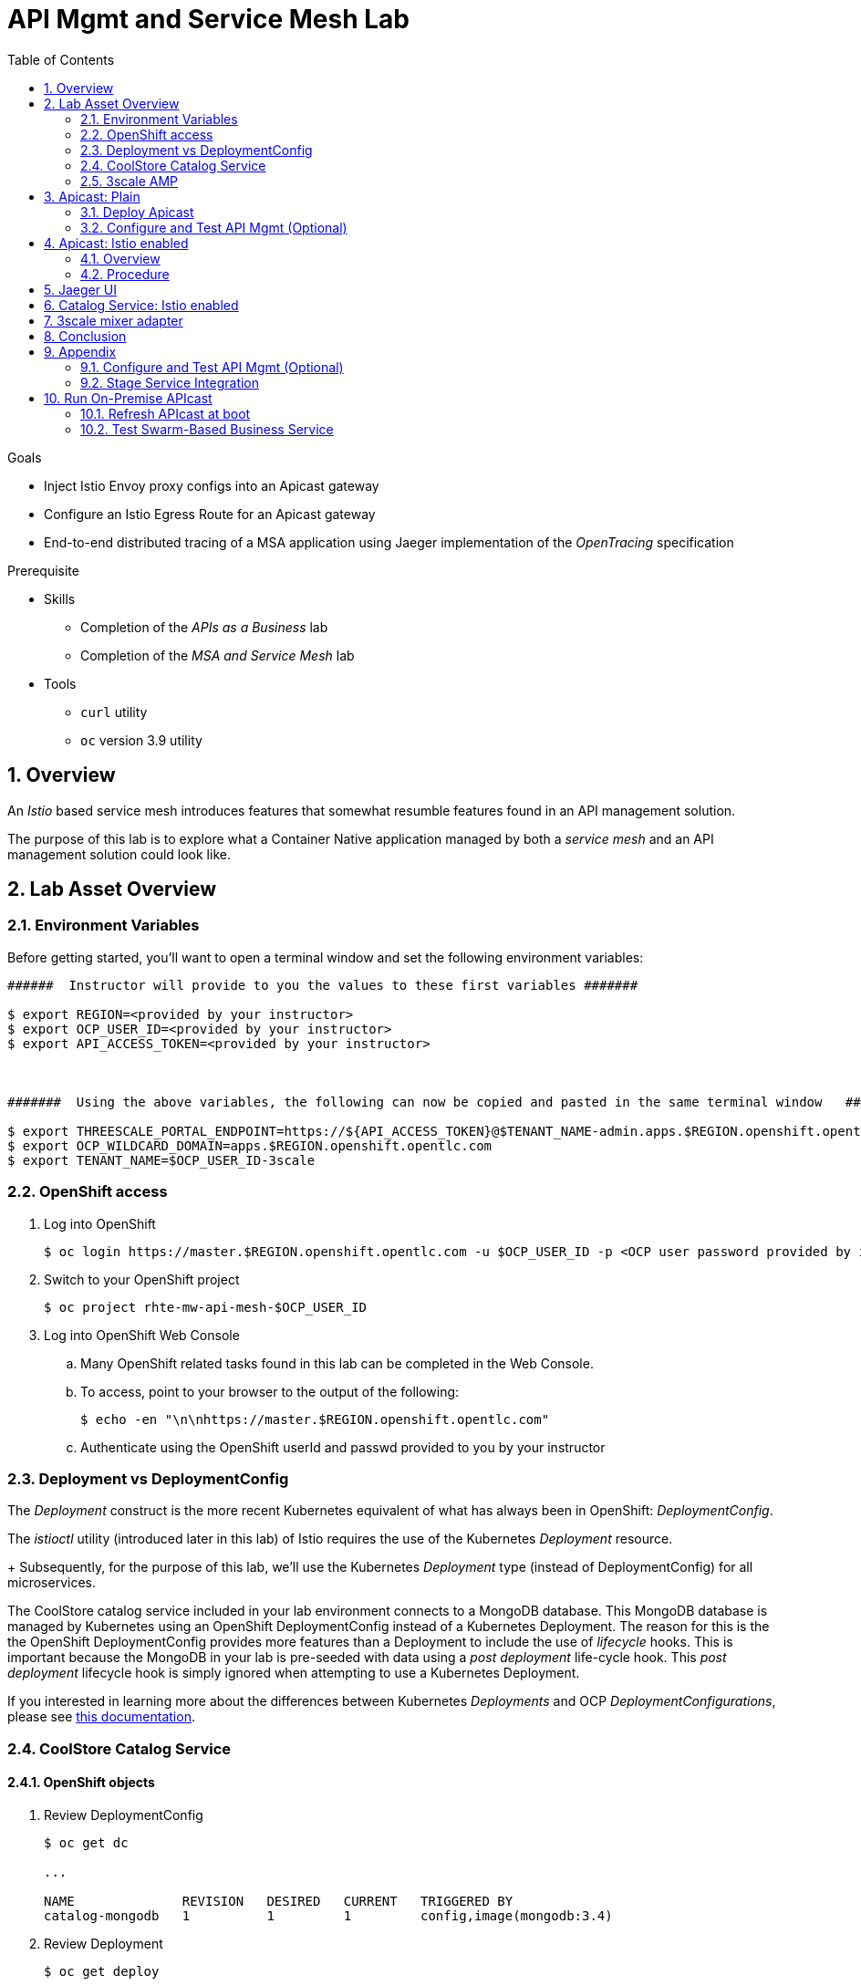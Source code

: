 :noaudio:
:scrollbar:
:data-uri:
:toc2:
:linkattrs:

= API Mgmt and Service Mesh Lab

.Goals
* Inject Istio Envoy proxy configs into an Apicast gateway
* Configure an Istio Egress Route for an Apicast gateway
* End-to-end distributed tracing of a MSA application using Jaeger implementation of the _OpenTracing_ specification

.Prerequisite
* Skills
** Completion of the _APIs as a Business_ lab
** Completion of the _MSA and Service Mesh_ lab
* Tools
** `curl` utility
** `oc` version 3.9 utility

:numbered:

== Overview

An _Istio_ based service mesh introduces features that somewhat resumble features found in an API management solution.

The purpose of this lab is to explore what a Container Native application managed by both a _service mesh_ and an API management solution could look like.

== Lab Asset Overview

=== Environment Variables

Before getting started, you'll want to open a terminal window and set the following environment variables:

-----
######  Instructor will provide to you the values to these first variables #######

$ export REGION=<provided by your instructor>
$ export OCP_USER_ID=<provided by your instructor>
$ export API_ACCESS_TOKEN=<provided by your instructor>



#######  Using the above variables, the following can now be copied and pasted in the same terminal window   ########

$ export THREESCALE_PORTAL_ENDPOINT=https://${API_ACCESS_TOKEN}@$TENANT_NAME-admin.apps.$REGION.openshift.opentlc.com
$ export OCP_WILDCARD_DOMAIN=apps.$REGION.openshift.opentlc.com
$ export TENANT_NAME=$OCP_USER_ID-3scale
-----

=== OpenShift access

. Log into OpenShift
+
-----
$ oc login https://master.$REGION.openshift.opentlc.com -u $OCP_USER_ID -p <OCP user password provided by instructor>
-----

. Switch to your  OpenShift project
+
-----
$ oc project rhte-mw-api-mesh-$OCP_USER_ID
-----

. Log into OpenShift Web Console
.. Many OpenShift related tasks found in this lab can be completed in the Web Console.
.. To access, point to your browser to the output of the following:
+
-----
$ echo -en "\n\nhttps://master.$REGION.openshift.opentlc.com"
-----

.. Authenticate using the OpenShift userId and passwd provided to you by your instructor


=== Deployment vs DeploymentConfig 

The _Deployment_ construct is the more recent Kubernetes equivalent of what has always been in OpenShift:  _DeploymentConfig_.

The _istioctl_ utility (introduced later in this lab) of Istio requires the use of the Kubernetes _Deployment_ resource.
+
Subsequently, for the purpose of this lab, we'll use the Kubernetes _Deployment_ type (instead of DeploymentConfig) for all microservices.


The CoolStore catalog service included in your lab environment connects to a MongoDB database.
This MongoDB database is managed by Kubernetes using an OpenShift DeploymentConfig instead of a Kubernetes Deployment.
The reason for this is the the OpenShift DeploymentConfig provides more features than a Deployment to include the use of _lifecycle_ hooks.
This is important because the MongoDB in your lab is pre-seeded with data using a _post deployment_ life-cycle hook.
This _post deployment_ lifecycle hook is simply ignored when attempting to use a Kubernetes Deployment.


If you interested in learning more about the differences between Kubernetes _Deployments_ and OCP _DeploymentConfigurations_, please see
link:https://docs.openshift.com/container-platform/3.10/dev_guide/deployments/kubernetes_deployments.html#kubernetes-deployments-vs-deployment-configurations[this documentation].


=== CoolStore Catalog Service



==== OpenShift objects

. Review DeploymentConfig
+
-----
$ oc get dc

...

NAME              REVISION   DESIRED   CURRENT   TRIGGERED BY
catalog-mongodb   1          1         1         config,image(mongodb:3.4)
-----

. Review Deployment
+
-----
$ oc get deploy

...

NAME              DESIRED   CURRENT   UP-TO-DATE   AVAILABLE   AGE
catalog-service   1         1         1            1           4m
-----

. Review running pods
+
-----
$ oc get pods

...

NAME                          READY     STATUS      RESTARTS   AGE
catalog-mongodb-1-clsz4       1/1       Running     0          11m
catalog-service-1-dqb28       1/1       Running     0          11m

...
-----

. Retrieve the URL of the Coolstore catalog microservice:
+
[source,text]
----
$ export CATALOG_URL=http://$(oc get route catalog-service -n $CATALOG_PRJ -o template --template='{{.spec.host}}')
----

. Via the catalog service, retrieve the pre-seeded data in the Mongo database:
+
-----
$ curl -X GET "$CATALOG_URL/products"
-----

==== Invoke _Open API Specification_ docs

The link:https://swagger.io/docs/specification/about/[OpenAPI Specification^] (formerly "Swagger Specification") is an API description format for REST APIs. link:https://swagger.io/[Swagger^] is a set of open-source tools built around the OpenAPI specification that can help you design, build, document, and consume REST APIs.

Swagger documentation is available for the REST endpoints of the catalog microservice.

. Display the URL for your project:
+
[source,text]
----
$ echo $CATALOG_URL
----

. Copy and paste the URL into a web browser.
* Expect to see the Swagger docs for the REST endpoints:
+
image::images/swagger-ui-coolstore-catalog.png[]

. Click *GET /products Get a list of products* to expand the item.
. Click the *Try it out* button, then click *Execute*.
. View the REST call response:
+
image::images/swagger-ui-response.png[]

. Use the Swagger UI to test the other REST endpoints for the catalog microservice.

=== 3scale AMP

TO-DO :  Provide overview of pre-provisioned multi-tenant lab environment

== Apicast: Plain

=== Deploy Apicast

. Retrieve Apicast template
+
-----
$ curl -o /tmp/3scale-apicast-2.2.yml \
          https://raw.githubusercontent.com/gpe-mw-training/3scale_onpremise_implementation_labs/master/resources/rhte/3scale-apicast-2.2.yml
-----

. Review Apicast template
+
-----
$ cat /tmp/3scale-apicast-2.2.yml | more
-----

. Check your knowledge

. Create Apicast related resources in OpenShift:
+
-----
$ oc new-app \
     -f /tmp/3scale-apicast-2.2.yml \
     --param THREESCALE_PORTAL_ENDPOINT=$THREESCALE_PORTAL_ENDPOINT \
     --param TENANT_NAME=$TENANT_NAME \
     --param WILDCARD_DOMAIN=$OCP_WILDCARD_DOMAIN > /tmp/3scale_apicast_istio_details.txt
-----

. Resume the intially paused deploy object:
+
-----
$ oc rollout resume deploy apicast-prod-plain
-----

=== Configure and Test API Mgmt (Optional)

If you are new to API management using 3scale, it is recommended that you take this opportunity to refresh before continuing with the objectives of this lab.

You can do so by following the instructions found in the <<configuretestapi>> section of the appendix of this lab.

Upon completion, return back to this point in the lab and proceed with next section.

If you are already experienced using Red Hat 3scale, then feel free to just proceed to the next section.

== Apicast: Istio enabled

=== Overview

TO-DO:  Architecture diagram

=== Procedure

. View special privileges:
+
-----

TO-DO: view privileged scc on default sa

-----


. View configmap in `istio-system` project
+
-----
$ oc describe configmap istio -n istio-system | more
-----


. Inject Istio configs into a new apicast deployment
+
-----


# The password can be either the :
#   1) [provider key](https://support.3scale.net/docs/terminology#apikey) or 
#   2) [access token](https://support.3scale.net/docs/terminology#tokens) 
# Note: these should not be confused with [service tokens](https://support.3scale.net/docs/terminology#tokens)
# Example: `https://ACCESS-TOKEN@ACCOUNT-admin.3scale.net` (where the host name is the same as the domain for the URL when you are logged into the admin portal from a browser.
# When `THREESCALE_PORTAL_ENDPOINT` environment variable is provided, the gateway will download the configuration from the 3scale on initializing. 
# The configuration includes all the settings provided on the Integration page of the API(s).

# https://3e7d7556ff02f564ded302c6b1648e33@user1-3scale-admin.apps.dev39.openshift.opentlc.com

$ istioctl kube-inject \
           -f ~/lab/3scale_onpremise_implementation_labs/resources/apicast-deploy-istio.yml \
           >> ~/lab/3scale_onpremise_implementation_labs/resources/3scale-apicast-2.2-istio.yml

$ oc new-app \
     -f ~/lab/3scale_onpremise_implementation_labs/resources/3scale-apicast-2.2-istio.yml \
     --param THREESCALE_PORTAL_ENDPOINT=$THREESCALE_PORTAL_ENDPOINT \
     --param TENANT_NAME=$OCP_USER_ID-3scale \
     --param WILDCARD_DOMAIN=$OCP_WILDCARD_DOMAIN > /tmp/3scale_apicast_istio_details.txt
-----


. Resume pauased _apicast_
+
-----
-----


. Investigate _apicast_ provisioning problem
+
-----

...

2018/08/02 08:32:23 [warn] 23#23: *2 [lua] remote_v2.lua:163: call(): failed to get list of services: invalid status: 0 url: https://ratwater-admin.3scale.net/admin/api/services.json, context: ngx.timer
2018/08/02 08:32:23 [info] 23#23: *2 [lua] remote_v1.lua:98: call(): configuration request sent: https://ratwater-admin.3scale.net/admin/api/nginx/spec.json, context: ngx.timer
2018/08/02 08:32:23 [error] 23#23: *2 peer closed connection in SSL handshake, context: ngx.timer
2018/08/02 08:32:23 [warn] 23#23: *2 [lua] remote_v1.lua:108: call(): configuration download error: handshake failed, context: ngx.timer
ERROR: /opt/app-root/src/src/apicast/configuration_loader.lua:57: missing configuration
stack traceback:
	/opt/app-root/src/src/apicast/configuration_loader.lua:57: in function 'boot'
	/opt/app-root/src/libexec/boot.lua:6: in function 'file_gen'
	init_worker_by_lua:49: in function <init_worker_by_lua:47>
	[C]: in function 'xpcall'
	init_worker_by_lua:56: in function <init_worker_by_lua:54>

-----

. Configure a custom Istio _Egress Route_ for Apicast gateway
+
-----
-----

. Re-dploy Istio enabled Apicast gateway

. Modify _service_ to route to new Istio enabled _apicast_
+
-----
-----

. Test

== Jaeger UI

TO-DO : View OpenTracing spans in Jaeger UI

== Catalog Service: Istio enabled

== 3scale mixer adapter

TO-DO :  Juaquim will elaborate on this on Aug 9 during the 3scale F2F .


== Conclusion

As you know, Openresty is Nginx + luaJIT, and right now, we only get OpenTracing information for the "Nginx" part of it, there aren't any OpenTracing libraries for lua.
We are working on being able to use the OpenTracing C++ libraries from LUA, so we can create spans directly from it, and gain even more visibility into APIcast internals. 
For example, this could help debug if that custom policy you just installed is making things slower.

== Appendix


[[configuretestapi]]
=== Configure and Test API Mgmt (Optional)

In this section, you define a service that manages access to the Coolstore Catalog service that has already been provisioned for you.

The skills gained in this section are learned from pre-req courses but is additionally provided here for your conveniance as a refresher.

==== Define Catalog Service

. From the Admin Portal's home page, navigate to the *API* tab.
. On the far right, click image:images/create_service_icon.png[].
. Enter `catalog_service` for the *Name* and *System Name*.
. Select *NGINX APIcast self-managed* *Gateway* type and not a plugin:
+
image::images/apicast_gw.png[]

. Select *API Key (user_key)* for the *Authentication* type:
+
image::images/select_api_key.png[]

. Click *Create Service*.

==== Create Application Plan

Application plans define access policies for your API.

. From the *Overview* page of your new `wf_swarm_service`, scroll to the *Published Application Plans* section.
. Click image:images/create_app_plan_icon.png[]:
+
image::images/create_app_plan.png[]

. Enter `wf_swarm_app_plan` for the *Name* and *System name*:
+
image::images/pop_app_plan.png[]

. Click *Create Application Plan*.

==== Create Application

In this section, you associate an application to each of your previously defined users.
This generates a _user key_ to the application.
The user key is used as a query parameter to the HTTP request to invoke your business services via your on-premise APIcast gateway.

. Navigate to the *Developers* tab.
. Select your `swarm_account` account.
. Create Application
.. Click the *0 Applications* link at the top:
+
image::images/create_swarm_dev_app.png[]
+
NOTE: A default application may have already been created (in which case the link will indicate 1 Application, not 0).
If so, this default application is typically associated with the out-of-the-box `API` service (which is not what you want).
If it exists, feel free to click on default application to identify which service it is associated with and then delete it.

.. Click image:images/create_app_icon.png[].
.. Fill in the *New Application* form as follows:
... *Application plan*: `wf_swarm_app_plan`
... *Service Plan*: *Default*
... *Name*: `wf_swarm_app`
+
image::images/create_swarm_app.png[]

.. Click *Create Application*.

. On the details page for your new application (or the default application automatically created), find the API *User Key*:
+
image::images/new_swarm_user_key.png[]

. Create an environment variable set to this user key:
+
-----
$ echo "export ONPREM_SWARM_USER_KEY=<the swarm app user key>" >> ~/.bashrc
$ source ~/.bashrc
-----

=== Stage Service Integration

In this section, you define an API service to manage your Swarm-based RESTful business service.

. In the Admin Portal, navigate to the *APIs* tab.
. From your `wf_swarm_service` service, select *Application Plans*.
. For the  `wf_swarm_app_plan` and click the *Publish* link:
+
image::images/publish_app_plan.png[]
. From your `wf_swarm_service` service, select *Integration*.
. Click *Add the base URL of your API and save the configuration*.
+
image::images/add_base_url.png[]
+
* This takes you to a page that allows you to configure the apicast staging and production environments.

. Populate the *Configuration: configure & test immediately in the staging environment* form as follows:
.. *Private Base URL*:
... Enter the internal DNS resolvable URL to your mock Swarm business service.
... The internal URL will be the output of the following:
+
-----
$ echo -en "\n\nhttp://wfswarm-date-service.$OCP_PROJECT_PREFIX-bservices.svc.cluster.local:8080\n\n"
-----
... Do not include the `/time/now` web context in this URL.

.. *Staging Public Base URL*: Populate this field with the output from the following command:
+
-----
$ echo -en "\n`oc get route swarm-apicast-stage -n $OCP_PROJECT_PREFIX-3scale-amp --template "https://{{.spec.host}}"`:443\n\n"
-----

.. *Production Public Base URL*: Populate this field with the output from the following command:
+
-----
$ echo -en "\n`oc get route swarm-apicast-prod -n $OCP_PROJECT_PREFIX-3scale-amp --template "https://{{.spec.host}}"`:443\n\n"
-----

.. *API test GET request*: Enter `/time/now`.

** Expect to see a test cURL command populated with the API key assigned to you for the `wf_swarm_app_plan`:
+
image::images/apikey_shows_up.png[]
+
.. If not, go back through the steps to create an Application Plan and corresponding Application.
+
NOTE: When there are multiple developer accounts, Red Hat 3scale API Management uses the default developer account that is created with every new API provider account to determine which user key to use. When creating new services, the 3scale AMP sets the first application from the first account subscribed to the new service as the default.

. Click *Update & test in Staging Environment*
.. In doing so, the `apicast-stage` pod invokes your backend swarm business service as per the `Private Base URL`.
.. The page should turn green with a message indicating success.
+
image::images/stage_success.png[]

. Click *Back to Integration & Configuration*:
. Click *Promote v. 1 to Production*:
+
image::images/stage_and_prod.png[]

Your 3scale by Red Hat service is configured.
Next, the configuration details of your service need to be propagated to your on-premise APIcast gateway.

== Run On-Premise APIcast

=== Refresh APIcast at boot
Every time a configuration change is made to a api management service or application plan, the APIcast gateways need to be refreshed with the latest changes.

The APIcast gateways are configured to refresh the latest service-related configuration information from the API management platform every 5 minutes.
When this internal NGINX timer is triggered, you see log statements in your APIcast gateway similar to the following:

.Sample Output
-----
[debug] 36#36: *3574 [lua] configuration_loader.lua:132: updated configuration via timer:

....

[info] 36#36: *3574 [lua] configuration_loader.lua:160: auto updating configuration finished successfuly, context: ngx.timer
-----

Instead of potentially waiting for 5 minutes, you can force your apicast pods to refresh themselves.

. In your apicast-production dc, change the value of the _APICAST_CONFIGURATION_LOADER_ environment variable from `lazy` to: `boot`.
. Modifying the dc will reload it and subsequently start a new pod.
+
Because, the APICAST_CONFIGURATION_LOADER environment variable is now set to true, the apicast pod should pickup the latest api management configurations at start-up.
. Tail the log of the new `apicast-production` pod.

* A debug-level log statement similar to the following appears:
+
.Sample Output
-----
[lua] configuration_store.lua:103: configure(): added service 2555417742084 configuration with hosts: swarm-3scale-apicast.apps.13.58.42.137.xip.io ttl: nil
-----

=== Test Swarm-Based Business Service

In this section, you invoke your Swarm-based business service via your on-premise APIcast gateway.

. Make sure that your `$ONPREM_SWARM_USER_KEY` environment variable is still set:
+
-----
$ echo $ONPREM_SWARM_USER_KEY
-----

. From the terminal, execute the following:
+
-----
$ curl -v -k `echo -en "\nhttps://"$(oc get route/swarm-apicast-prod -o template --template {{.spec.host}})"/time/now?user_key=$ONPREM_SWARM_USER_KEY\n"`
-----
+
.Sample Output
-----
...

{"value" : "The time is 2017-05-13T01:57:12.781Z"}
-----

. If you are still tailing the log of your `apicast` pod, expect to see statements similar to this:
+
.Sample Output
-----
...

2017/05/11 20:31:32 [info] 29#29: *179 [lua] proxy.lua:372: post_action(): [async] reporting to backend asynchronously, cached_key: 2555417742084:92042b24681f9f61dc48bce46f4eaa6f:usage%5Bhits%5D=1 while sending to client, client: 172.17.0.1, server: _, request: "GET /time/now?user_key=92042b24681f9f61dc48bce46f4eaa6f HTTP/1.1", upstream: "https://13.58.42.137:443/time/now?user_key=92042b24681f9f61dc48bce46f4eaa6f", host: "wfswarmdatestampservice-bservices.apps.13.58.42.137.xip.io"

...

[11/May/2017:20:31:32 +0000] swarm-3scale-apicast.apps.13.58.42.137.xip.io:8080 172.17.0.1:40554 "GET /time/now?user_key=92042b24681f9f61dc48bce46f4eaa6f HTTP/1.1" 200 50 (0.090) 0.075
-----




ifdef::showscript[]

export API_ACCESS_TOKEN=9a67667ef15213f421430aaa9fe3fa1ceab44f165324fdae30941d98110ea1ae

endif::showscript[]




